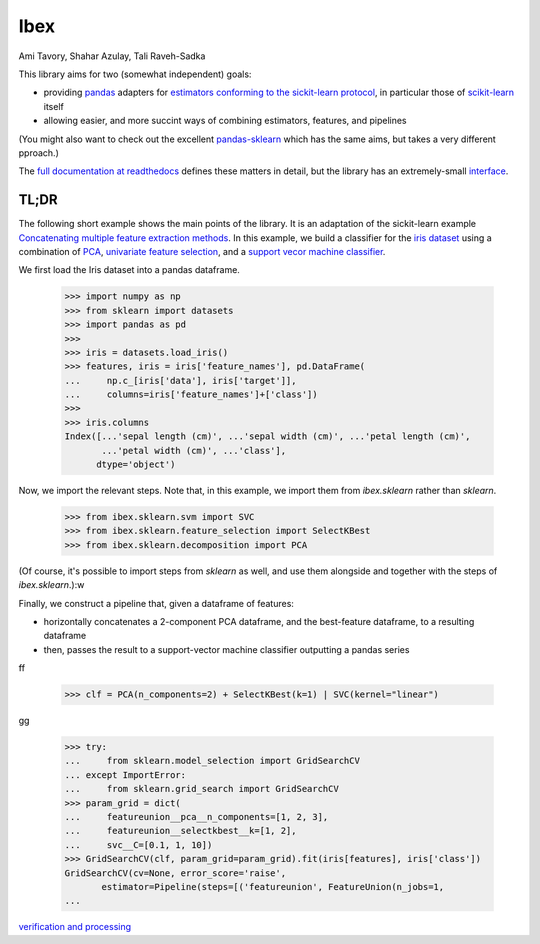 Ibex
====


Ami Tavory, Shahar Azulay, Tali Raveh-Sadka


.. image:: https://travis-ci.org/atavory/ibex.svg?branch=master  
    :target: https://travis-ci.org/atavory/ibex

.. image:: https://landscape.io/github/atavory/ibex/master/landscape.svg?style=flat
    :target: https://landscape.io/github/atavory/ibex/master

.. image:: https://coveralls.io/repos/github/atavory/ibex/badge.svg?branch=master
    :target: https://coveralls.io/github/atavory/ibex?branch=master

.. image:: http://readthedocs.org/projects/ibex/badge/?version=latest 
    :target: http://ibex.readthedocs.io/en/latest/?badge=latest


This library aims for two (somewhat independent) goals:

* providing `pandas <http://pandas.pydata.org/>`_ adapters for `estimators conforming to the sickit-learn protocol <http://scikit-learn.org/stable/developers/contributing.html#apis-of-scikit-learn-objects>`_, in particular those of `scikit-learn <http://scikit-learn.org/stable/>`_ itself

* allowing easier, and more succint ways of combining estimators, features, and pipelines

(You might also want to check out the excellent `pandas-sklearn <https://pypi.python.org/pypi/sklearn-pandas>`_ which has the same aims, but takes a very different pproach.)

The `full documentation at readthedocs <http://ibex.readthedocs.io/en/latest/?badge=latest>`_ defines these matters in detail, but the library has an extremely-small `interface <http://ibex.readthedocs.io/en/latest/overview.html>`_.


TL;DR
-----

The following short example shows the main points of the library. It is an adaptation of the sickit-learn example `Concatenating multiple feature extraction methods <http://scikit-learn.org/stable/auto_examples/feature_stacker.html>`_. In this example, we build a classifier for the `iris dataset <http://scikit-learn.org/stable/auto_examples/datasets/plot_iris_dataset.html>`_ using a combination of `PCA <https://en.wikipedia.org/wiki/Principal_component_analysis>`_, `univariate feature selection <https://en.wikipedia.org/wiki/Feature_selection#Subset_selection>`_, and a `support vecor machine classifier <https://en.wikipedia.org/wiki/Support_vector_machine>`_.

We first load the Iris dataset into a pandas dataframe.

    >>> import numpy as np
    >>> from sklearn import datasets
    >>> import pandas as pd
    >>> 
    >>> iris = datasets.load_iris()
    >>> features, iris = iris['feature_names'], pd.DataFrame(
    ...     np.c_[iris['data'], iris['target']],
    ...     columns=iris['feature_names']+['class'])
    >>> 
    >>> iris.columns
    Index([...'sepal length (cm)', ...'sepal width (cm)', ...'petal length (cm)',
           ...'petal width (cm)', ...'class'],
          dtype='object')

Now, we import the relevant steps. Note that, in this example, we import them from `ibex.sklearn` rather than `sklearn`.

	>>> from ibex.sklearn.svm import SVC
	>>> from ibex.sklearn.feature_selection import SelectKBest
	>>> from ibex.sklearn.decomposition import PCA

(Of course, it's possible to import steps from `sklearn` as well, and use them alongside and together with the steps of `ibex.sklearn`.):w

Finally, we construct a pipeline that, given a dataframe of features:

* horizontally concatenates a 2-component PCA dataframe, and the best-feature dataframe, to a resulting dataframe  
* then, passes the result to a support-vector machine classifier outputting a pandas series

ff

	>>> clf = PCA(n_components=2) + SelectKBest(k=1) | SVC(kernel="linear")

gg

    >>> try:
    ...     from sklearn.model_selection import GridSearchCV
    ... except ImportError:
    ...     from sklearn.grid_search import GridSearchCV
    >>> param_grid = dict(
    ...     featureunion__pca__n_components=[1, 2, 3],
    ...     featureunion__selectkbest__k=[1, 2],
    ...     svc__C=[0.1, 1, 10])
    >>> GridSearchCV(clf, param_grid=param_grid).fit(iris[features], iris['class'])
    GridSearchCV(cv=None, error_score='raise',
           estimator=Pipeline(steps=[('featureunion', FeatureUnion(n_jobs=1,
    ...

`verification and processing <http://ibex.readthedocs.io/en/latest/input_verification_and_output_processing.html>`_

